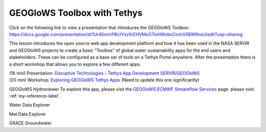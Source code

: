 GEOGloWS Toolbox with Tethys
============================

Click on the following link to view a presentation that introduces the GEOGloWS Toolbox: https://docs.google.com/presentation/d/1Ur45mm11KcIYxz0rEHVMxO7loHWobvCtclcV5BW9nsU/edit?usp=sharing

This lesson introduces the open source web app development platform and how it has been used in the NASA SERVIR and
GEOGloWS projects to create a basic “Toolbox” of global water sustainability apps for the end users and stakeholders.
These can be configured as a base set of tools on a Tethys Portal anywhere. After the presentation there is a short
workshop that allows you to explore a few different apps.

| (18 min) Presentation: `Disruptive Technologies - Tethys App Development SERVIR/GEOGloWS <https://byu.zoom.us/rec/share/7u9pCqDfrWlOYoXs8lqDXI0vE7nFeaa8gSkdrqAIzk6RGqru4Yz-hgIm-U1JX7G6?startTime=1594134646000>`_
| (20 min) Workshop: `Exploring GEOGloWS Tethys Apps <https://docs.google.com/document/d/1TLKvYMV4lC2ZHyiT3Ubgm3IRXU3nIyRzOuP_4Cd1PZU/edit?usp=sharing>`_ (Need to update this one significantly)

GEOGloWS Hydroviewer
To explore this app, please visit the `GEOGloWS ECMWF Streamflow Services <https://geoglows-training/_build/html/content/streamflow-model.html>`_ page.
please visit: :ref:`my-reference-label`.

Water Data Explorer

Met Data Explorer

GRACE Groundwater



